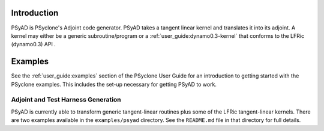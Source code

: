 .. -----------------------------------------------------------------------------
.. BSD 3-Clause License
..
.. Copyright (c) 2021-2024, Science and Technology Facilities Council.
.. All rights reserved.
..
.. Redistribution and use in source and binary forms, with or without
.. modification, are permitted provided that the following conditions are met:
..
.. * Redistributions of source code must retain the above copyright notice, this
..   list of conditions and the following disclaimer.
..
.. * Redistributions in binary form must reproduce the above copyright notice,
..   this list of conditions and the following disclaimer in the documentation
..   and/or other materials provided with the distribution.
..
.. * Neither the name of the copyright holder nor the names of its
..   contributors may be used to endorse or promote products derived from
..   this software without specific prior written permission.
..
.. THIS SOFTWARE IS PROVIDED BY THE COPYRIGHT HOLDERS AND CONTRIBUTORS
.. "AS IS" AND ANY EXPRESS OR IMPLIED WARRANTIES, INCLUDING, BUT NOT
.. LIMITED TO, THE IMPLIED WARRANTIES OF MERCHANTABILITY AND FITNESS
.. FOR A PARTICULAR PURPOSE ARE DISCLAIMED. IN NO EVENT SHALL THE
.. COPYRIGHT HOLDER OR CONTRIBUTORS BE LIABLE FOR ANY DIRECT, INDIRECT,
.. INCIDENTAL, SPECIAL, EXEMPLARY, OR CONSEQUENTIAL DAMAGES (INCLUDING,
.. BUT NOT LIMITED TO, PROCUREMENT OF SUBSTITUTE GOODS OR SERVICES;
.. LOSS OF USE, DATA, OR PROFITS; OR BUSINESS INTERRUPTION) HOWEVER
.. CAUSED AND ON ANY THEORY OF LIABILITY, WHETHER IN CONTRACT, STRICT
.. LIABILITY, OR TORT (INCLUDING NEGLIGENCE OR OTHERWISE) ARISING IN
.. ANY WAY OUT OF THE USE OF THIS SOFTWARE, EVEN IF ADVISED OF THE
.. POSSIBILITY OF SUCH DAMAGE.
.. -----------------------------------------------------------------------------
.. Written by R. W. Ford and A. R. Porter, STFC Daresbury Lab

.. _introduction:

Introduction
============

PSyAD is PSyclone's Adjoint code generator. PSyAD takes a
tangent linear kernel and translates it into its adjoint. A kernel may
either be a generic subroutine/program or a
:ref:`user_guide:dynamo0.3-kernel` that conforms to the LFRic (dynamo0.3) API .

.. _psyad_examples:

Examples
========

See the :ref:`user_guide:examples` section of the PSyclone User Guide for an
introduction to getting started with the PSyclone examples. This includes the
set-up necessary for getting PSyAD to work.

Adjoint and Test Harness Generation
-----------------------------------

PSyAD is currently able to transform generic tangent-linear routines
plus some of the LFRic tangent-linear kernels. There are two examples
available in the ``examples/psyad`` directory. See the ``README.md`` file in
that directory for full details.
